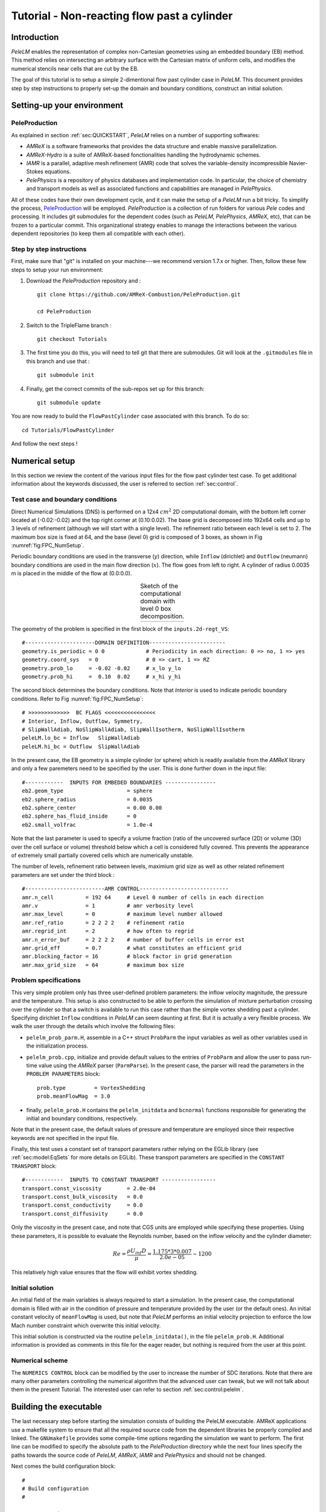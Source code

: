 .. highlight:: rst

.. _sec:tutorialFlowPastCyl:

Tutorial - Non-reacting flow past a cylinder
============================================

.. _sec:TUTO_FPC::Intro:

Introduction
------------

`PeleLM` enables the representation of complex non-Cartesian
geometries using an embedded boundary (EB) method. This method relies on intersecting an
arbitrary surface with the Cartesian matrix of uniform cells, and modifies the numerical stencils
near cells that are cut by the EB. 

The goal of this tutorial is to setup a simple 2-dimentional flow past cylinder case in `PeleLM`. 
This document provides step by step instructions to properly set-up the domain and boundary conditions, 
construct an initial solution.

..  _sec:TUTO_FPC::PrepStep:

Setting-up your environment
---------------------------

PeleProduction
^^^^^^^^^^^^^^
As explained in section :ref:`sec:QUICKSTART`, `PeleLM` relies on a number of supporting softwares: 

- `AMReX` is a software frameworks that provides the data structure and enable massive parallelization.
- `AMReX-Hydro` is a suite of AMReX-based fonctionalities handling the hydrodynamic schemes.
- `IAMR` is a parallel, adaptive mesh refinement (AMR) code that solves the variable-density incompressible Navier-Stokes equations.
- `PelePhysics` is a repository of physics databases and implementation code. In particular, the choice of chemistry and transport models as well as associated functions and capabilities are managed in `PelePhysics`.

All of these codes have their own development cycle, and it can make the setup of a `PeleLM` run a bit tricky.
To simplify the process, `PeleProduction <https://github.com/AMReX-Combustion/PeleProduction>`_ will be employed. `PeleProduction` is a collection of run folders for various `Pele` codes and processing. It includes git submodules for the dependent codes 
(such as `PeleLM`, `PelePhysics`, `AMReX`, etc), that can be frozen to a particular commit. 
This organizational strategy enables to manage the interactions between the various dependent repositories 
(to keep them all compatible with each other).

Step by step instructions 
^^^^^^^^^^^^^^^^^^^^^^^^^
First, make sure that "git" is installed on your machine---we recommend version 1.7.x or higher.
Then, follow these few steps to setup your run environment:

1. Download the `PeleProduction` repository and : ::

    git clone https://github.com/AMReX-Combustion/PeleProduction.git 

    cd PeleProduction 

2. Switch to the TripleFlame branch : ::

    git checkout Tutorials

3. The first time you do this, you will need to tell git that there are submodules. Git will look at the ``.gitmodules`` file in this branch and use that : ::

    git submodule init 

4. Finally, get the correct commits of the sub-repos set up for this branch: ::

    git submodule update

You are now ready to build the ``FlowPastCylinder`` case associated with this branch. To do so: ::

   cd Tutorials/FlowPastCylinder

And follow the next steps !


Numerical setup
---------------

In this section we review the content of the various input files for the flow past cylinder test case. To get additional information about the keywords discussed, the user is referred to section :ref:`sec:control`.

Test case and boundary conditions
^^^^^^^^^^^^^^^^^^^^^^^^^^^^^^^^^
Direct Numerical Simulations (DNS) is performed on a 12x4 :math:`cm^2` 2D computational domain, with the bottom left corner located at (-0.02:-0.02) and the top right corner at (0.10:0.02). 
The base grid is decomposed into 192x64 cells and up to 3 levels of refinement (although we will start with a single level).
The refinement ratio between each level is set to 2.
The maximum box size is fixed at 64, and the base (level 0) grid is composed of 3 boxes, 
as shown in Fig :numref:`fig:FPC_NumSetup`.

Periodic boundary conditions are used in the transverse (:math:`y`) direction, while ``Inflow`` (dirichlet) and ``Outflow`` (neumann) boundary conditions are used in the main flow direction (:math:`x`). The flow goes from left to right.
A cylinder of radius 0.0035 m is placed in the middle of the flow at (0.0:0.0).

.. |FPC_a| image:: /Visualization/SetupSketchFPC.png
     :width: 100%

.. _fig:FPC_NumSetup:

.. table:: Sketch of the computational domain with level 0 box decomposition.
     :align: center

     +---------+
     | |FPC_a| |
     +---------+

The geometry of the problem is specified in the first block of the ``inputs.2d-regt_VS``: ::

   #----------------------DOMAIN DEFINITION------------------------                                                                        
   geometry.is_periodic = 0 0             # Periodicity in each direction: 0 => no, 1 => yes
   geometry.coord_sys   = 0               # 0 => cart, 1 => RZ
   geometry.prob_lo     = -0.02 -0.02     # x_lo y_lo
   geometry.prob_hi     =  0.10  0.02     # x_hi y_hi

The second block determines the boundary conditions. Note that `Interior` is used to indicate periodic boundary conditions. Refer to Fig :numref:`fig:FPC_NumSetup`: ::

   # >>>>>>>>>>>>>  BC FLAGS <<<<<<<<<<<<<<<<
   # Interior, Inflow, Outflow, Symmetry,
   # SlipWallAdiab, NoSlipWallAdiab, SlipWallIsotherm, NoSlipWallIsotherm
   peleLM.lo_bc = Inflow   SlipWallAdiab
   peleLM.hi_bc = Outflow  SlipWallAdiab

In the present case, the EB geometry is a simple cylinder (or sphere) which is readily available from the `AMReX` library and only a few paremeters need to be specified by the user. This is done further down in the input file: ::

   #------------  INPUTS FOR EMBEDED BOUNDARIES ----------------
   eb2.geom_type                    = sphere
   eb2.sphere_radius                = 0.0035
   eb2.sphere_center                = 0.00 0.00
   eb2.sphere_has_fluid_inside      = 0 
   eb2.small_volfrac                = 1.0e-4

Note that the last parameter is used to specify a volume fraction (ratio of the uncovered surface (2D) or volume (3D) over the cell surface or volume) threshold below which a cell is considered fully covered. This prevents the appearance of extremely small partially covered cells which are numerically unstable.

The number of levels, refinement ratio between levels, maximium grid size as well as other related refinement parameters are set under the third block  : ::

   #-------------------------AMR CONTROL----------------------------
   amr.n_cell          = 192 64     # Level 0 number of cells in each direction
   amr.v               = 1          # amr verbosity level
   amr.max_level       = 0          # maximum level number allowed
   amr.ref_ratio       = 2 2 2 2    # refinement ratio
   amr.regrid_int      = 2          # how often to regrid
   amr.n_error_buf     = 2 2 2 2    # number of buffer cells in error est
   amr.grid_eff        = 0.7        # what constitutes an efficient grid
   amr.blocking_factor = 16         # block factor in grid generation
   amr.max_grid_size   = 64         # maximum box size


..  _sec:TUTO_FPC::InflowSpec:

Problem specifications
^^^^^^^^^^^^^^^^^^^^^^

This very simple problem only has three user-defined problem parameters: the inflow velocity magnitude, the pressure and the temperature. This setup is also constructed to be able to perform the simulation of mixture perturbation crossing over the cylinder so that a switch is available to run this case rather than the simple vortex shedding past a cylinder.
Specifying dirichlet ``Inflow`` conditions in `PeleLM` can seem daunting at first. But it is actually a very flexible process. We walk the user through the details which involve the following files:

- ``pelelm_prob_parm.H``, assemble in a C++ struct ``ProbParm`` the input variables as well as other variables used in the initialization process.
- ``pelelm_prob.cpp``, initialize and provide default values to the entries of ``ProbParm`` and allow the user to pass run-time value using the `AMReX` parser (``ParmParse``). In the present case, the parser will read the parameters in the ``PROBLEM PARAMETERS`` block: ::

    prob.type         = VortexShedding
    prob.meanFlowMag  = 3.0
  
- finally, ``pelelm_prob.H`` contains the ``pelelm_initdata`` and ``bcnormal`` functions responsible for generating the initial and boundary conditions, respectively.

Note that in the present case, the default values of pressure and temperature are employed since their respective keywords are not specified in the input file.

Finally, this test uses a constant set of transport parameters rather relying on the EGLib library 
(see :ref:`sec:model:EqSets` for more details on EGLib). These transport parameters are specified in the ``CONSTANT TRANSPORT`` block: ::

    #------------  INPUTS TO CONSTANT TRANSPORT -----------------
    transport.const_viscosity        = 2.0e-04
    transport.const_bulk_viscosity   = 0.0 
    transport.const_conductivity     = 0.0 
    transport.const_diffusivity      = 0.0 

Only the viscosity in the present case, and note that CGS units are employed while specifying these properties. 
Using these parameters, it is possible to evaluate the Reynolds number, based on the inflow velocity and the cylinder diameter:

.. math::

   Re = \frac{\rho U_{inf} D}{\mu} = \frac{1.175 * 3 * 0.007}{2.0e-05} \sim 1200 

This relatively high value ensures that the flow will exhibit vortex shedding.

Initial solution
^^^^^^^^^^^^^^^^

An initial field of the main variables is always required to start a simulation. In the present case, the computational domain is filled with air in the condition of pressure and temperature provided by the user (or the default ones). An initial constant velocity of ``meanFlowMag`` is used, but note that `PeleLM` performs an initial velocity projection to enforce the low Mach number constraint which overwrite this initial velocity.

This initial solution is constructed via the routine ``pelelm_initdata()``, in the file ``pelelm_prob.H``. Additional information is provided as comments in this file for the eager reader, but nothing is required from the user at this point.


Numerical scheme
^^^^^^^^^^^^^^^^

The ``NUMERICS CONTROL`` block can be modified by the user to increase the number of SDC iterations. Note that there are many other parameters controlling the numerical algorithm that the advanced user can tweak, but we will not talk about them in the present Tutorial. The interested user can refer to section :ref:`sec:control:pelelm`.


Building the executable
-----------------------

The last necessary step before starting the simulation consists of building the PeleLM executable. AMReX applications use a makefile system to ensure that all the required source code from the dependent libraries be properly compiled and linked. The ``GNUmakefile`` provides some compile-time options regarding the simulation we want to perform.
The first line can be modified to specify the absolute path to the `PeleProduction` directory while the next four lines specify the paths towards the source code of `PeleLM`, `AMReX`, `IAMR` and `PelePhysics` and should not be changed. 

Next comes the build configuration block: ::

   #
   # Build configuration
   #

   # AMREX options
   DIM             = 2
   USE_EB          = TRUE

   # Compiler / parrallel paradigms
   COMP            = gnu 
   USE_MPI         = TRUE
   USE_OMP         = FALSE
   USE_CUDA        = FALSE
   USE_HIP         = FALSE

   # MISC options
   DEBUG           = FALSE
   PRECISION       = DOUBLE
   VERBOSE         = FALSE
   TINY_PROFILE    = FALSE

It allows the user to specify the number of spatial dimensions (2D), trigger the compilation of the EB source code, the compiler (``gnu``) and the parallelism paradigm (in the present case only MPI is used). The other options can be activated for debugging and profiling purposes.

In `PeleLM`, the chemistry model (set of species, their thermodynamic and transport properties as well as the description of their of chemical interactions) is specified at compile time. Chemistry models available in `PelePhysics` can used in `PeleLM` by specifying the name of the folder in `PelePhysics/Support/Fuego/Mechanisms/Models` containing the relevant files, for example: ::

   Chemistry_Model = air
   
Here, the model ``air``, only contains 2 species (O2 and N2). The user is referred to the `PelePhysics <https://pelephysics.readthedocs.io/en/latest/>`_ documentation for a list of available mechanisms and more information regarding the EOS, chemistry and transport models specified: ::

    Eos_Model       := Fuego
    Transport_Model := Constant

Finally, `PeleLM` utilizes the chemical kinetic ODE integrator `CVODE <https://computing.llnl.gov/projects/sundials/cvode>`_. This Third Party Librabry (TPL) is not shipped with the `PeleLM` distribution but can be readily installed through the makefile system of `PeleLM`. To do so, type in the following command: ::

    make -j4 TPL

Note that the installation of `CVODE` requires CMake 3.12.1 or higher.

You are now ready to build your first `PeleLM` executable !! Type in: ::

    make -j4

The option here tells `make` to use up to 4 processors to create the executable (internally, `make` follows a dependency graph to ensure any required ordering in the build is satisfied). This step should generate the following file (providing that the build configuration you used matches the one above): ::

    PeleLM2d.gnu.MPI.ex

You're good to go!

Running the problem on a coarse grid
------------------------------------

As a first step towards obtaining the classical Von-Karman alleys, we will now let the flow establish using only the coarse base grid. The simulation will last for 50 ms.

Time-stepping parameters in ``input.2d-regt`` are specified in the ``TIME STEPING CONTROL`` block: ::

    #----------------------TIME STEPING CONTROL----------------------
    max_step       = 300000          # Maximum number of time steps
    stop_time      = 0.05            # final physical time
    ns.cfl         = 0.3             # cfl number for hyperbolic system
    ns.init_shrink = 1.0             # scale back initial timestep
    ns.change_max  = 1.1             # max timestep size increase
    ns.dt_cutoff   = 5.e-10          # level 0 timestep below which we halt

The final simulation time is set to 0.05 s. `PeleLM` solves for the advection, diffusion and reaction processes in time, but only the advection term is treated explicitly and thus it constrains the maximum time step size :math:`dt_{CFL}`. This constraint is formulated with a classical Courant-Friedrich-Levy (CFL) number, specified via the keyword ``ns.cfl``.
Additionally, as it is the case here, the initial solution is often made-up by the user and local mixture composition and temperature can result in the introduction of unreasonably fast chemical scales.
To ease the numerical integration of this initial transient, the parameter ``ns.init_shrink`` allows to shrink the inital `dt` (evaluated from the CFL constraint) by a factor (usually smaller than 1), and let it relax towards :math:`dt_{CFL}`at a rate given by ``ns.change_max`` as the simulation proceeds. Since the present case does not involve complex chemiscal processes, this parameter is kept to 1.0.

Input/output from `PeleLM` are specified in the ``IO CONTROL`` block: ::

    #-------------------------IO CONTROL----------------------------
    amr.checkpoint_files_output = 1   # Dump check file ? 0: no, 1: yes
    amr.check_file      = chk_        # root name of checkpoint file
    amr.check_per       = 0.05        # frequency of checkpoints
    amr.plot_file       = plt_        # root name of plotfiles   
    amr.plot_per        = 0.005       # frequency of plotfiles
    amr.derive_plot_vars=rhoRT mag_vort avg_pressure gradpx gradpy
    amr.grid_log        = grdlog      # name of grid logging file

Information pertaining to the checkpoint and plot_file files name and output frequency can be specified there.
We have specified here that a checkpoint file will be generated every 50 ms and a plotfile every 5 ms. `PeleLM` will always generate an initial plotfile ``plt_00000`` if the initialization is properly completed, and a final plotfile at the end of the simulation. It is possible to request including `derived variables` in the plotfiles by appending their names to the ``amr.derive_plot_vars`` keyword. These variables are derived from the `state variables` (velocity, density, temperature, :math:`\rho Y_k`, :math:`\rho h`) which are automatically included in the plotfile.

You finally have all the information necessary to run the first of several steps. Type in: ::

    ./PeleLM2d.gnu.MPI.ex inputs.2d-regt_VS

A lot of information is printed directly on the screen during a `PeleLM` simulation, but it will not be detailed in the present tutorial. If you wish to store these information for later analysis, you can instead use: ::

    ./PeleLM2d.gnu.MPI.ex inputs.2d-regt_VS > logCoarseRun.dat &
    
Whether you have used one or the other command, the computation finishes within a couple of minutes and you should obtain a set of ``plt_****`` files (and maybe a set appended with .old*********** if you used both commands). Use `Amrvis <https://amrex-codes.github.io/amrex/docs_html/Visualization.html>`_ to vizualize the results. Use the following command to open the entire set of solutions: ::

   amrvis -a plt_?????


.. |FPC_b| image:: /Visualization/FPC_Coarse_50ms.png
     :width: 100%

.. _fig:FPC_Coarse:

.. table:: Contour plots of velocity components, vorticity, pressure and volume fraction at t = 50 ms on the coarse grid.
     :align: center

     +---------+
     | |FPC_b| |
     +---------+

At this point, you have established a flow with a large recirculation zone in the wake of the cylinder, but the flow has not yet fully transitioned to periodic vortex shedding.
The flow is depicted in Fig :numref:`fig:FPC_Coarse` showing a few of the available contour plots at 50 ms. Note that the value of the fully covered cells is set to zero.

As can be seen from Fig :numref:`fig:FPC_Coarse`, the flow has not yet transitioned to the familiar Von-Karman alleys and two aspects of the current simulation can delay or even prevent the onset of vortex shedding:

 - the flow is initially symmetric and the transition to the familiar periodic flow is due to the growth of infinitesimal perturbations in the shear layer of the wake. Because the flow is artificially too symmetric, this transition can be delayed until round-off errors sufficiently accumulate.
 - the numerical dissipation introduced by this coarse grid results in an effective Reynolds number probably significantly lower than the value estimated above.

Before adding refinement levels, we will first pursue the simulation until the flow reaches a periodic vortex shedding state. To do so, restart the simulation from the checkpoint file generated at the end of the first run and set the final simulation time to 200 ms: ::
   
    #-------------------------IO CONTROL----------------------------
    ...
    amr.restart             = chk_01327 # Restart from checkpoint ?

    ...

    #----------------------TIME STEPING CONTROL----------------------
    ...
    stop_time      = 0.20            # final physical time

and restart the simulation ::

    ./PeleLM2d.gnu.MPI.ex inputs.2d-regt_VS > logCoarseRun2.dat &


The flow has now fully transition and you can use Amrvis to visualize the serie of vortex in the wake of the cylinder. In the next step, we will add finer grid patches around the EB geometry and in high vorticity regions.

Refinement of the computation
-----------------------------

We will now add a first level of refinement. In the present simulation, the refinement criteria could be based on several characteristics of the flow: velocity gradients, vorticity, pressure, ... In the following, we will simply use vorticity.
Additionally, by construction the geometry must be built to the finest level which act as a refinement criteria based on the gradient of volume fraction. This is beneficial in this case in order to help refine the cylinder boundary layer.
Start by increasing the number of AMR levels to one in the ``AMR CONTROL`` block: ::

    amr.max_level       = 1          # maximum level number allowed

Then provide a definition of the new refinement critera in the ``REFINEMENT CONTROL`` block: ::

    #--------------------REFINEMENT CONTROL------------------------
    # Refinement according to the vorticity, no field_name needed
    amr.refinement_indicators     = lowvort highvort
    amr.lowvort.max_level         = 1
    amr.lowvort.value_less        = -1000 
    amr.lowvort.field_name        = mag_vort
    
    amr.highvort.max_level         = 1
    amr.highvort.value_greater     = 1000 
    amr.highvort.field_name        = mag_vort

    # Refine the EB
    ns.refine_cutcells            = 1 

The first line simply declares a set of refinement indicators which are subsequently defined. For each indicator, the user can provide a limit up to which AMR level this indicator will be used to refine. Then there are multiple possibilities to specify the actual criterion: ``value_greater``, ``value_less``, ``vorticity_greater`` or ``adjacent_difference_greater``. In each case, the user specify a threshold value and the name of variable on which it applies (except for the ``vorticity_greater``).
In the example above, the grid is refined up to level 1 at the location where the vorticity magnitude is above 1000 :math:`s^{-1}` as well as on the cut cells (where the cylinder intersect with the edges of cell).  Note that in the present case, the ``vorticity_greater`` was not used to ensure that regions of both low and high vorticity are refined.

With these new parameters, change the `checkpoint` file from which to restart and allow regridding upon restart by updating the following lines in the ``IO CONTROL`` block: ::

    amr.restart             = chk_06195 # Restart from checkpoint ?
    amr.regrid_on_restart   = 1

, increase the `stop_time` to 300 ms in the ``TIME STEPING CONTROL`` block: ::

    stop_time      = 0.30            # final physical time

and start the simulation again (using multiple processor if available) ::

    mpirun -n 4 ./PeleLM2d.gnu.MPI.ex inputs.2d-regt_VS > log2Levels.dat &

Once again, use Amrvis to visualize the effects of refinement: after an initial transient, the flow return to a smooth periodic vortex shedding and the boundary layer of the cylinder is now significantly better captured but still far from fully refined.
As a final step, we will add another level of refinement, only at the vicinity of the cylinder since the level 1 resolution appears sufficient to discretize the vortices in the wake. To do so, simply allow for another level of refinement: ::

    amr.max_level       = 2          # maximum level number allowed

and since the vorticity refinement criterion only refine up to level 1, the level 2 will only be located around the EB. Update the `checkpoint` file in the ``IO CONTROL`` block, increase the `stop_time` to 350 ms in the the ``TIME STEPING CONTROL`` and restart the simulation: ::

    mpirun -n 4 ./PeleLM2d.gnu.MPI.ex inputs.2d-regt_VS > log3Levels.dat &

You should obtain a flow with a vorticity field similar to Fig. :numref:`fig:FPC_VortFinal`.
For the purpose of the present tutorial, this will be our final solution but one can see that the flow has not yet return to a periodic vortex shedding and additinal resolution could be added locally to obtain smoother flow features.

.. |FPC_c| image:: /Visualization/FPC_VorticityFinal.png
     :width: 100%

.. _fig:FPC_VortFinal:

.. table:: Contour plots of vorticit at t = 350 ms with 2 levels of refinements.
     :align: center

     +---------+
     | |FPC_c| |
     +---------+
